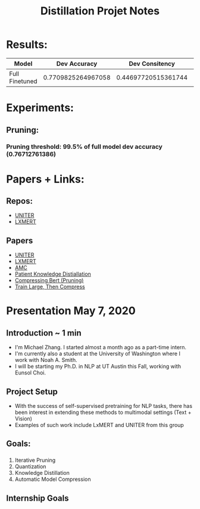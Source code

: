 #+TITLE: Distillation Projet Notes

* Results:
  |----------------+--------------------+---------------------+--------------------+---------------------|
  | Model          |       Dev Accuracy |      Dev Consitency |      Test Accuracy |     Test Consitency |
  |----------------+--------------------+---------------------+--------------------+---------------------|
  | Full Finetuned | 0.7709825264967058 | 0.44697720515361744 | 0.7788144107937419 | 0.46466165413533833 |
  |----------------+--------------------+---------------------+--------------------+---------------------|

* Experiments:
** Pruning:
*** Pruning threshold: 99.5% of full model dev accuracy (0.76712761386)

* Papers + Links:
** Repos:
   - [[https://github.com/ChenRocks/UNITER][UNITER]]
   - [[https://github.com/airsplay/lxmert][LXMERT]]
** Papers
   - [[https://arxiv.org/pdf/1909.11740.pdf][UNITER]]
   - [[https://arxiv.org/pdf/1908.07490.pdf][LXMERT]]
   - [[https://arxiv.org/pdf/1802.03494.pdf][AMC]]
   - [[https://arxiv.org/pdf/1908.09355.pdf][Patient Knowledge Distiallation]]
   - [[https://openreview.net/pdf?id=SJlPOCEKvH][Compressing Bert (Pruning)]]
   - [[https://arxiv.org/pdf/2002.11794.pdf][Train Large, Then Compress]]


* Presentation May 7, 2020
** Introduction ~ 1 min
   - I'm Michael Zhang. I started almost a month ago as a part-time intern.
   - I'm currently also a student at the University of Washington where I work with Noah A. Smith.
   - I will be starting my Ph.D. in NLP at UT Austin this Fall, working with Eunsol Choi.
** Project Setup
   - With the success of self-supervised pretraining for NLP tasks, there has been interest in extending
     these methods to multimodal settings (Text + Vision)
   - Examples of such work include LxMERT and UNITER from this group
** Goals:
*** 
     1) Iterative Pruning
     2) Quantization
     3) Knowledge Distillation
     4) Automatic Model Compression
** Internship Goals

